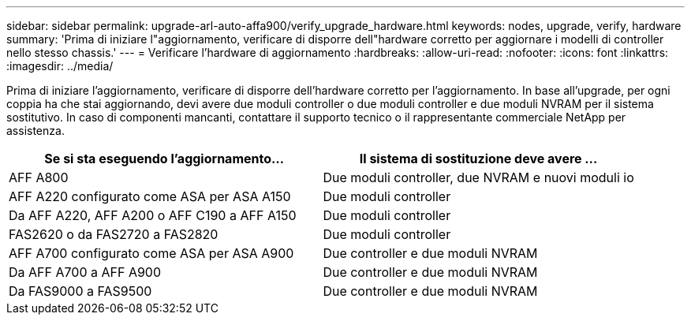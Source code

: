 ---
sidebar: sidebar 
permalink: upgrade-arl-auto-affa900/verify_upgrade_hardware.html 
keywords: nodes, upgrade, verify, hardware 
summary: 'Prima di iniziare l"aggiornamento, verificare di disporre dell"hardware corretto per aggiornare i modelli di controller nello stesso chassis.' 
---
= Verificare l'hardware di aggiornamento
:hardbreaks:
:allow-uri-read: 
:nofooter: 
:icons: font
:linkattrs: 
:imagesdir: ../media/


[role="lead"]
Prima di iniziare l'aggiornamento, verificare di disporre dell'hardware corretto per l'aggiornamento. In base all'upgrade, per ogni coppia ha che stai aggiornando, devi avere due moduli controller o due moduli controller e due moduli NVRAM per il sistema sostitutivo. In caso di componenti mancanti, contattare il supporto tecnico o il rappresentante commerciale NetApp per assistenza.

[cols="50,50"]
|===
| Se si sta eseguendo l'aggiornamento... | Il sistema di sostituzione deve avere ... 


| AFF A800 | Due moduli controller, due NVRAM e nuovi moduli io 


| AFF A220 configurato come ASA per ASA A150 | Due moduli controller 


| Da AFF A220, AFF A200 o AFF C190 a AFF A150 | Due moduli controller 


| FAS2620 o da FAS2720 a FAS2820 | Due moduli controller 


| AFF A700 configurato come ASA per ASA A900 | Due controller e due moduli NVRAM 


| Da AFF A700 a AFF A900 | Due controller e due moduli NVRAM 


| Da FAS9000 a FAS9500 | Due controller e due moduli NVRAM 
|===